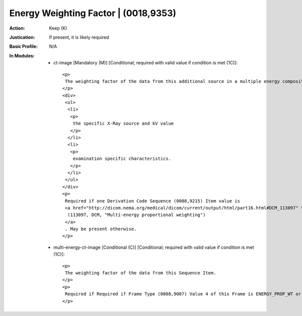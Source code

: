 -------------------------------------
Energy Weighting Factor | (0018,9353)
-------------------------------------
:Action: Keep (K)
:Justication: If present, it is likely required
:Basic Profile: N/A
:In Modules:
   - ct-image [Mandatory (M)] [Conditional; required with valid value if condition is met (1C)]::

       <p>
        The weighting factor of the data from this additional source in a multiple energy composition image. This factor incorporates the effects of
       </p>
       <div>
        <ul>
         <li>
          <p>
           the specific X-Ray source and kV value
          </p>
         </li>
         <li>
          <p>
           examination specific characteristics.
          </p>
         </li>
        </ul>
       </div>
       <p>
        Required if one Derivation Code Sequence (0008,9215) Item value is
        <a href="http://dicom.nema.org/medical/dicom/current/output/html/part16.html#DCM_113097" target="_blank">
         (113097, DCM, "Multi-energy proportional weighting")
        </a>
        . May be present otherwise.
       </p>

   - multi-energy-ct-image [Conditional (C)] [Conditional; required with valid value if condition is met (1C)]::

       <p>
        The weighting factor of the data from this Sequence Item.
       </p>
       <p>
        Required if Required if Frame Type (0008,9007) Value 4 of this Frame is ENERGY_PROP_WT or Image Type (0008,0008) Value 4 is ENERGY_PROP_WT. May be present otherwise.
       </p>
